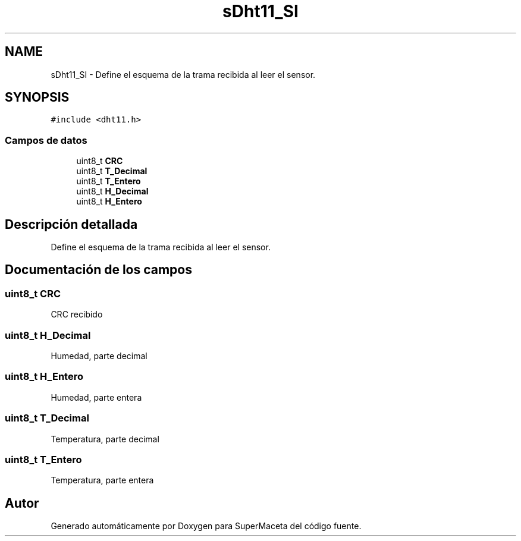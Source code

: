 .TH "sDht11_SI" 3 "Jueves, 23 de Septiembre de 2021" "Version 1" "SuperMaceta" \" -*- nroff -*-
.ad l
.nh
.SH NAME
sDht11_SI \- Define el esquema de la trama recibida al leer el sensor\&.  

.SH SYNOPSIS
.br
.PP
.PP
\fC#include <dht11\&.h>\fP
.SS "Campos de datos"

.in +1c
.ti -1c
.RI "uint8_t \fBCRC\fP"
.br
.ti -1c
.RI "uint8_t \fBT_Decimal\fP"
.br
.ti -1c
.RI "uint8_t \fBT_Entero\fP"
.br
.ti -1c
.RI "uint8_t \fBH_Decimal\fP"
.br
.ti -1c
.RI "uint8_t \fBH_Entero\fP"
.br
.in -1c
.SH "Descripción detallada"
.PP 
Define el esquema de la trama recibida al leer el sensor\&. 
.SH "Documentación de los campos"
.PP 
.SS "uint8_t CRC"
CRC recibido 
.SS "uint8_t H_Decimal"
Humedad, parte decimal 
.SS "uint8_t H_Entero"
Humedad, parte entera 
.SS "uint8_t T_Decimal"
Temperatura, parte decimal 
.SS "uint8_t T_Entero"
Temperatura, parte entera 

.SH "Autor"
.PP 
Generado automáticamente por Doxygen para SuperMaceta del código fuente\&.
